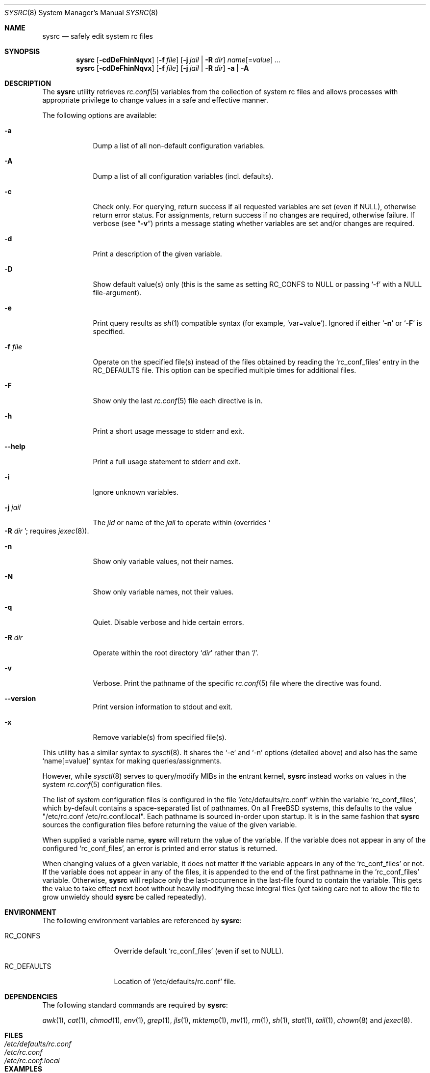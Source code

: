 .\" Copyright (c) 2011-2013 Devin Teske
.\" All rights reserved.
.\"
.\" Redistribution and use in source and binary forms, with or without
.\" modification, are permitted provided that the following conditions
.\" are met:
.\" 1. Redistributions of source code must retain the above copyright
.\"    notice, this list of conditions and the following disclaimer.
.\" 2. Redistributions in binary form must reproduce the above copyright
.\"    notice, this list of conditions and the following disclaimer in the
.\"    documentation and/or other materials provided with the distribution.
.\"
.\" THIS SOFTWARE IS PROVIDED BY THE AUTHOR AND CONTRIBUTORS ``AS IS'' AND
.\" ANY EXPRESS OR IMPLIED WARRANTIES, INCLUDING, BUT NOT LIMITED TO, THE
.\" IMPLIED WARRANTIES OF MERCHANTABILITY AND FITNESS FOR A PARTICULAR PURPOSE
.\" ARE DISCLAIMED.  IN NO EVENT SHALL THE AUTHOR OR CONTRIBUTORS BE LIABLE
.\" FOR ANY DIRECT, INDIRECT, INCIDENTAL, SPECIAL, EXEMPLARY, OR CONSEQUENTIAL
.\" DAMAGES (INCLUDING, BUT NOT LIMITED TO, PROCUREMENT OF SUBSTITUTE GOODS
.\" OR SERVICES; LOSS OF USE, DATA, OR PROFITS; OR BUSINESS INTERRUPTION)
.\" HOWEVER CAUSED AND ON ANY THEORY OF LIABILITY, WHETHER IN CONTRACT, STRICT
.\" LIABILITY, OR TORT (INCLUDING NEGLIGENCE OR OTHERWISE) ARISING IN ANY WAY
.\" OUT OF THE USE OF THIS SOFTWARE, EVEN IF ADVISED OF THE POSSIBILITY OF
.\" SUCH DAMAGE.
.\"
.\" $FreeBSD$
.\"
.Dd Nov 20, 2013
.Dt SYSRC 8
.Os
.Sh NAME
.Nm sysrc
.Nd safely edit system rc files
.Sh SYNOPSIS
.Nm
.Op Fl cdDeFhinNqvx
.Op Fl f Ar file
.Op Fl j Ar jail | Fl R Ar dir
.Ar name Ns Op = Ns Ar value
.Ar ...
.Nm
.Op Fl cdDeFhinNqvx
.Op Fl f Ar file
.Op Fl j Ar jail | Fl R Ar dir
.Fl a | A
.Sh DESCRIPTION
The
.Nm
utility retrieves
.Xr rc.conf 5
variables from the collection of system rc files and allows processes with
appropriate privilege to change values in a safe and effective manner.
.Pp
The following options are available:
.Bl -tag -width indent+
.It Fl a
Dump a list of all non-default configuration variables.
.It Fl A
Dump a list of all configuration variables
.Pq incl. defaults .
.It Fl c
Check only.
For querying, return success if all requested variables are set
.Pq even if NULL ,
otherwise return error status.
For assignments, return success if no changes are required, otherwise failure.
If verbose
.Pq see Dq Fl v
prints a message stating whether variables are set and/or changes are required.
.It Fl d
Print a description of the given variable.
.It Fl D
Show default value(s) only (this is the same as setting RC_CONFS to NULL or
passing `-f' with a NULL file-argument).
.It Fl e
Print query results as
.Xr sh 1
compatible syntax
.Pq for example, Ql var=value .
Ignored if either
.Ql Fl n
or
.Ql Fl F
is specified.
.It Fl f Ar file
Operate on the specified file(s) instead of the files obtained by reading the
.Sq rc_conf_files
entry in the
.Ev RC_DEFAULTS
file.
This option can be specified multiple times for additional files.
.It Fl F
Show only the last
.Xr rc.conf 5
file each directive is in.
.It Fl h
Print a short usage message to stderr and exit.
.It Fl -help
Print a full usage statement to stderr and exit.
.It Fl i
Ignore unknown variables.
.It Fl j Ar jail
The
.Ar jid
or name of the
.Ar jail
to operate within
.Pq overrides So Fl R Ar dir Sc ; requires Xr jexec 8 .
.It Fl n
Show only variable values, not their names.
.It Fl N
Show only variable names, not their values.
.It Fl q
Quiet.
Disable verbose and hide certain errors.
.It Fl R Ar dir
Operate within the root directory
.Sq Ar dir
rather than
.Sq / .
.It Fl v
Verbose.
Print the pathname of the specific
.Xr rc.conf 5
file where the directive was found.
.It Fl -version
Print version information to stdout and exit.
.It Fl x
Remove variable(s) from specified file(s).
.El
.Pp
This utility has a similar syntax to
.Xr sysctl 8 .
It shares the `-e' and `-n' options
.Pq detailed above
and also has the same
.Ql name[=value]
syntax for making queries/assignments.
.Pp
However, while
.Xr sysctl 8
serves to query/modify MIBs in the entrant kernel,
.Nm
instead works on values in the system
.Xr rc.conf 5
configuration files.
.Pp
The list of system configuration files is configured in the file
.Ql /etc/defaults/rc.conf
within the variable
.Ql rc_conf_files ,
which by-default contains a space-separated list of pathnames.
On all FreeBSD
systems, this defaults to the value "/etc/rc.conf /etc/rc.conf.local".
Each
pathname is sourced in-order upon startup.
It is in the same fashion that
.Nm
sources the configuration files before returning the value of the given
variable.
.Pp
When supplied a variable name,
.Nm
will return the value of the variable.
If the variable does not appear in any
of the configured
.Ql rc_conf_files ,
an error is printed and error status is returned.
.Pp
When changing values of a given variable, it does not matter if the variable
appears in any of the
.Ql rc_conf_files
or not.
If the variable does not appear in any of the files, it is appended to
the end of the first pathname in the
.Ql rc_conf_files
variable.
Otherwise,
.Nm
will replace only the last-occurrence in the last-file found to contain the
variable.
This gets the value to take effect next boot without heavily
modifying these integral files (yet taking care not to allow the file to
grow unwieldy should
.Nm
be called repeatedly).
.Sh ENVIRONMENT
The following environment variables are referenced by
.Nm :
.Bl -tag -width ".Ev RC_DEFAULTS"
.It Ev RC_CONFS
Override default
.Ql rc_conf_files
.Pq even if set to NULL .
.It Ev RC_DEFAULTS
Location of
.Ql /etc/defaults/rc.conf
file.
.El
.Sh DEPENDENCIES
The following standard commands are required by
.Nm :
.Pp
.Xr awk 1 ,
.Xr cat 1 ,
.Xr chmod 1 ,
.Xr env 1 ,
.Xr grep 1 ,
.Xr jls 1 ,
.Xr mktemp 1 ,
.Xr mv 1 ,
.Xr rm 1 ,
.Xr sh 1 ,
.Xr stat 1 ,
.Xr tail 1 ,
.Xr chown 8
and
.Xr jexec 8 .
.Sh FILES
.Bl -tag -width ".Pa /etc/defaults/rc.conf" -compact
.It Pa /etc/defaults/rc.conf
.It Pa /etc/rc.conf
.It Pa /etc/rc.conf.local
.El
.Sh EXAMPLES
Below are some simple examples of how
.Nm
can be used to query certain values from the
.Xr rc.conf 5
collection of system configuration files:
.Pp
.Nm
sshd_enable
.Dl returns the value of $sshd_enable, usually YES or NO .
.Pp
.Nm
defaultrouter
.Dl returns IP address of default router Pq if configured .
.Pp
Working on other files, such as
.Xr crontab 5 :
.Pp
.Nm
-f /etc/crontab MAILTO
.Dl returns the value of the MAILTO setting Pq if configured .
.Pp
In addition to the above syntax,
.Nm
also supports inline
.Xr sh 1
PARAMETER expansion for changing the way values are reported, shown below:
.Pp
.Nm
\&'hostname%%.*'
.Dl returns $hostname up to (but not including) first `.' .
.Pp
.Nm
\&'network_interfaces%%[$IFS]*'
.Dl returns first word of $network_interfaces .
.Pp
.Nm
\&'ntpdate_flags##*[$IFS]'
.Dl returns last word of $ntpdate_flags (time server address) .
.Pp
.Nm
usbd_flags-"default"
.Dl returns $usbd_flags or "default" if unset or NULL .
.Pp
.Nm
cloned_interfaces+"alternate"
.Dl returns "alternate" if $cloned_interfaces is set .
.Pp
.Nm
\&'#kern_securelevel'
.Dl returns length in characters of $kern_securelevel .
.Pp
.Nm
\&'hostname?'
.Dl returns NULL and error status 2 if $hostname is unset Pq or if set, returns the value of $hostname with no error status .
.Pp
.Nm
\&'hostname:?'
.Dl returns NULL and error status 2 if $hostname is unset or NULL Pq or if set and non-NULL, returns value without error status .
.Sh LIMITATIONS
The
.Nm
utility presently does not support the
.Ql rc.conf.d
collection of system configuration files
.Pq which requires a service name to be known during execution .
.Pp
This will be corrected by a future enhancement.
.Sh SEE ALSO
.Xr jls 1 ,
.Xr rc.conf 5 ,
.Xr jail 8 ,
.Xr jexec 8 ,
.Xr rc 8 ,
.Xr sysctl 8
.Sh HISTORY
A
.Nm
utility first appeared in
.Fx 9.2 .
.Sh AUTHORS
.An Devin Teske Aq Mt dteske@FreeBSD.org
.Sh THANKS TO
Brandon Gooch, Garrett Cooper, Julian Elischer, Pawel Jakub Dawidek,
Cyrille Lefevre, Ross West, Stefan Esser, Marco Steinbach, Jilles Tjoelker,
Allan Jude, and Lars Engels for suggestions, help, and testing.
